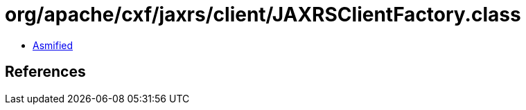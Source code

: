 = org/apache/cxf/jaxrs/client/JAXRSClientFactory.class

 - link:JAXRSClientFactory-asmified.java[Asmified]

== References

